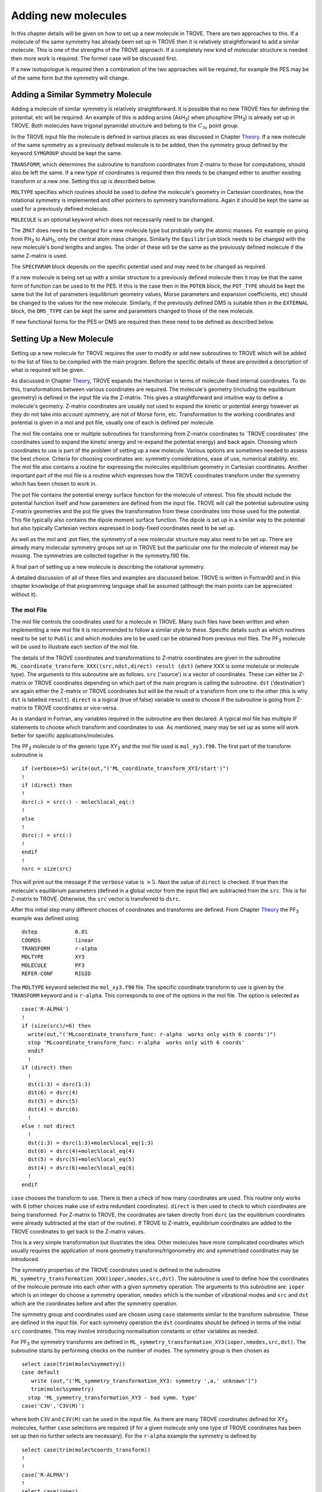 Adding new molecules
********************
.. _newmol:

In this chapter details will be given on how to set up a new molecule in TROVE. There are two approaches to this. If a molecule of the same symmetry has already been set up in TROVE then it is relatively straightforward to add a similar molecule. This is one of the strengths of the TROVE approach. If a completely new kind of molecular structure is needed then more work is required. The former case will be discussed first.

If a new isotopologue is required then a combination of the two approaches will be required, for example the PES may be of the same form but the symmetry will change.


Adding a Similar Symmetry Molecule
==================================

Adding a molecule of similar symmetry is relatively straightforward. It is possible that no new TROVE files for defining the potential, etc will be required. An example of this is adding arsine (AsH\ :sub:`3`) when phosphine (PH\ :sub:`3`) is already set up in TROVE. Both molecules have trigonal pyramidal structure and belong to the :math:`C_{3v}` point group.

In the TROVE input file the molecule is defined in various places as was discussed in Chapter `Theory <https://spectrove.readthedocs.io/en/latest/quickstart.html>`__. If a new molecule of the same symmetry as a previously defined molecule is to be added, then the symmetry group defined by the keyword ``SYMGROUP`` should be kept the same.

``TRANSFORM``, which determines the subroutine to transform coordinates from Z-matrix to those for computations, should also be left the same. If a new type of coordinates is required then this needs to be changed either to another existing transform or a new one. Setting this up is described below.

``MOLTYPE`` specifies which routines should be used to define the molecule's geometry in Cartesian coordinates, how the rotational symmetry is implemented and other pointers to symmetry transformations. Again it should be kept the same as used for a previously defined molecule.

``MOLECULE`` is an optional keyword which does not necessarily need to be changed.

The ``ZMAT`` does need to be changed for a new molecule type but probably only the atomic masses. For example on going from PH\ :sub:`3` to AsH\ :sub:`3`, only the central atom mass changes. Similarly the ``Equilibrium`` block needs to be changed with the new molecule's bond lengths and angles. The order of these will be the same as the previously defined molecule if the same Z-matrix is used.

The ``SPECPARAM`` block depends on the specific potential used and may need to be changed as required.

If a new molecule is being set up with a similar structure to a previously defined molecule then it may be that the same form of function can be used to fit the PES. If this is the case then in the ``POTEN`` block, the ``POT_TYPE`` should be kept the same but the list of parameters (equilibrium geometry values, Morse parameters and expansion coefficients, etc) should be changed to the values for the new molecule. Similarly, if the previously defined DMS is suitable tthen in the ``EXTERNAL`` block, the ``DMS_TYPE`` can be kept the same and parameters changed to those of the new molecule.

If new functional forms for the PES or DMS are required then these need to be defined as described below.


Setting Up a New Molecule
=========================

Setting up a new molecule for TROVE requires the user to modify or add new subroutines to TROVE which will be added to the list of files to be compiled with the main program. Before the specific details of these are provided a description of what is required will be given.

As discussed in Chapter `Theory <https://spectrove.readthedocs.io/en/latest/theory.html>`__, TROVE expands the Hamiltonian in terms of molecule-fixed internal coordinates. To do this, transformations between various coordinates are required. The molecule's geometry (including the equilibrium geometry) is defined in the input file via the Z-matrix. This gives a straightforward and intuitive way to define a molecule's geometry. Z-matrix coordinates are usually not used to expand the kinetic or potential energy however as they do not take into account symmetry, are not of Morse form, etc. Transformation to the working coordinates and potential is given in a mol and pot file, usually one of each is defined per molecule.

The mol file contains one or multiple subroutines for transforming from Z-matrix coordinates to `TROVE coordinates' (the coordinates used to expand the kinetic energy and re-expand the potential energy) and back again. Choosing which coordinates to use is part of the problem of setting up a new molecule. Various options are sometimes needed to assess the best choice. Criteria for choosing coordinates are: symmetry considerations, ease of use, numerical stability. etc.
The mol file also contains a routine for expressing the molecules equilibrium geometry in Cartesian coordinates. Another important part of the mol file is a routine which expresses how the TROVE coordinates transform under the symmetry which has been chosen to work in.

The pot file contains the potential energy surface function for the molecule of interest. This file should include the potential function itself and how parameters are defined from the input file. TROVE will call the potential subroutine using Z-matrix geometries and the pot file gives the transformation from these coordinates into those used for the potential. This file typically also contains the dipole moment surface function. The dipole is set up in a similar way to the potential but also typically Cartesian vectors expressed in body-fixed coordinates need to be set up.

As well as the mol and .pot files, the symmetry of a new molecular structure may also need to be set up. There are already many molecular symmetry groups set up in TROVE but the particular one for the molecule of interest may be missing. The symmetries are collected together in the symmetry.f90 file.

A final part of setting up a new molecule is describing the rotational symmetry.

A detailed discussion of all of these files and examples are discussed below. TROVE is written in Fortran90 and in this chapter knowledge of that programming language shall be assumed (although the main points can be appreciated without it).

The mol File
------------

The mol file controls the coordinates used for a molecule in TROVE. Many such files have been written and when implementing a new mol file it is recommended to follow a similar style to these. Specific details such as which routines need to be set to ``Public`` and which modules are to be used can be obtained from previous mol files. The PF\ :sub:`3` molecule will be used  to illustrate  each section of the mol file.

The details of the TROVE coordinates and transformations to Z-matrix coordinates are given in the subroutine ``ML_coordinate_transform_XXX((src,ndst,direct) result (dst)`` (where XXX is some molecule or molecule type). The arguments to this subroutine are as follows. ``src`` ('source') is a vector of coordinates. These can either be Z-matrix or TROVE coordinates depending on which part of the main program is calling the subroutine. ``dst`` ('destination') are again either the Z-matrix or TROVE coordinates but will be the result of a transform from one to the other (this is why ``dst`` is labelled ``result``). ``direct`` is a logical (true of false) variable to used to choose if the subroutine is going from Z-matrix to TROVE coordinates or vice-versa.

As is standard in Fortran, any variables required in the subroutine are then declared. A typical mol file has multiple IF statements to choose which transform and coordinates to use. As mentioned, many may be set up as some will work better for specific applications/molecules.

The PF\ :sub:`3` molecule is of the generic type XY\ :sub:`3` and the mol file used is  ``mol_xy3.f90``. The first part of the transform subroutine is
::

     if (verbose>=5) write(out,"('ML_coordinate_transform_XY3/start')")
     !
     if (direct) then
     !
     dsrc(:) = src(:) - molec%local_eq(:)
     !
     else
     !
     dsrc(:) = src(:)
     !
     endif
     !
     nsrc = size(src)

This will print out the message if the ``verbose`` value is :math:`>5`. Next the value of ``direct`` is checked. If true then the molecule's equilibrium parameters (defined in a global vector from the input file) are subtracted from the ``src``. This is for Z-matrix to TROVE. Otherwise, the ``src`` vector is transferred to ``dsrc``.

After this initial step many different choices of coordinates and transforms are defined. From Chapter `Theory <https://spectrove.readthedocs.io/en/latest/quickstart.html>`__ the PF\ :sub:`3` example was defined using
::

     dstep            0.01
     COORDS           linear
     TRANSFORM        r-alpha
     MOLTYPE          XY3
     MOLECULE         PF3
     REFER-CONF       RIGID

The ``MOLTYPE`` keyword selected the  ``mol_xy3.f90`` file. The specific coordinate transform to use is given by the ``TRANSFORM`` keyword and is ``r-alpha``. This corresponds to one of the options in the mol file. The option is selected as
::

     case('R-ALPHA')
     !
     if (size(src)/=6) then
       write(out,"('MLcoordinate_transform_func: r-alpha  works only with 6 coords')")
       stop 'MLcoordinate_transform_func: r-alpha  works only with 6 coords'
       endif
       !
     if (direct) then
       !
       dst(1:3) = dsrc(1:3)
       dst(6) = dsrc(4)
       dst(5) = dsrc(5)
       dst(4) = dsrc(6)
       !
     else ! not direct
       !
       dst(1:3) = dsrc(1:3)+molec%local_eq(1:3)
       dst(6) = dsrc(4)+molec%local_eq(4)
       dst(5) = dsrc(5)+molec%local_eq(5)
       dst(4) = dsrc(6)+molec%local_eq(6)
       !
     endif

``case`` chooses the transform to use. There is then a check of how many coordinates are used. This routine only works with 6 (other choices make use of extra redundant coordinates). ``direct`` is then used to check to which coordinates are being transformed. For Z-matrix to TROVE, the coordinates are taken directly from ``dsrc`` (as the equilibrium coordinates were already subtracted at the start of the routine). If TROVE to Z-matrix, equilibrium coordinates are added to the TROVE coordinates to get back to the Z-matrix values.

This is a very simple transformation but illustrates the idea. Other molecules have more complicated coordinates which usually requires the application of more geometry transforms/trigonometry etc and symmetrised coordinates may be introduced.


The symmetry properties of the TROVE coordinates used is defined in the subroutine ``ML_symmetry_transformation_XXX(ioper,nmodes,src,dst)``. The subroutine is used to define how the coordinates of the molecule permute into each other with a given symmetry operation.  The arguments to this subroutine are: ``ioper`` which is an integer do choose a symmetry operation, ``nmodes`` which is the number of vibrational modes and ``src`` and ``dst`` which are the coordinates before and after the symmetry operation.

The symmetry group and coordinates used are chosen using ``case`` statements similar to the transform subroutine. These are defined in the input file. For each symmetry operation the ``dst`` coordinates should be defined in terms of the initial ``src`` coordinates. This may involve introducing normalisation constants or other variables as needed.

For PF\ :sub:`3` the symmetry transforms are defined in  ``ML_symmetry_transformation_XY3(ioper,nmodes,src,dst)``. The subroutine starts by performing checks on the number of modes. The symmetry group is then chosen as
::

     select case(trim(molec%symmetry))
     case default
        write (out,"('ML_symmetry_transformation_XY3: symmetry ',a,' unknown')")
        trim(molec%symmetry)
       stop 'ML_symmetry_transformation_XY3 - bad symm. type'
     case('C3V','C3V(M)')

where both ``C3V`` and ``C3V(M)`` can be used in the input file. As there are many TROVE coordinates defined for  XY\ :sub:`3` molecules, further ``case`` selections are required (if for a given molecule only one type of TROVE coordinates has been set up then no further selects are necessary). For the ``r-alpha`` example the symmetry is defined by
::

     select case(trim(molec%coords_transform))
     !
     !
     case('R-ALPHA')
     !
     select case(ioper)
     !
     case (1) ! identity
     !
     dst = src
     !
     case (3) ! (132)
     !
     !dst(1) = src(2)
     !dst(2) = src(3)
     !dst(3) = src(1)
     !dst(4) = src(5)
     !dst(5) = src(6)
     !dst(6) = src(4)
     ...
     ...

Once the ``R-ALPHA`` coordinates are chosen, further ``case`` selects each symmetry operation. For the identity, :math:`E` operation, no change is required and so ``dst`` = ``src``. Here, case 3 corresponds to the operation (132) and the bond lengths and angles are changed accordingly. The 4 other operations for this group have similar transforms.


The centre of mass of the molecule in Cartesian coordinates is defined in the subroutine `` ML_b0_XXX(Npoints,Natoms,b0,rho_i,rho_ref,rho_borders)``. ``Natoms`` is the number of atoms and ``b0`` is a matrix containing the Cartesian coordinates of the atoms at the molecule's equilibrium geometry. The other subroutine arguments are optional and are for defining multiple geometries. This is needed if HBJ theory is being used for a large amplitude coordinate.

For PF\ :sub:`3` the subroutine is ``ML_b0_XY3``. This routine starts by performing checks to see if the number of atoms, equilibrium coordinates and atomic masses are consistent for an XY\ :sub:`3` molecule. Coordinates are then defined from the input file equilibrium block as
::

     re14 = molec%req(1)
     alpha = molec%alphaeq(1)
     rho = pi-asin(2.0_ark/sqrt(3.0_ark)*sin(alpha/2.0_ark))

Using these coordinates the ``b0`` matrix is filled in with the Cartesian coordinates of the atoms
::

     cosr = cos(rho)
     sinr = sin(rho)
     !
     b0(2,1,0) = re14*sinr
     b0(2,2,0) = 0
     b0(2,3,0) = mX*re14*cosr/(Mtotal+mX)
     b0(3,1,0) = -re14*sinr/2.0_ark
     b0(3,2,0) = sqrt(3.0_ark)*re14*sinr/2.0_ark
     b0(3,3,0) = mX*re14*cosr/(Mtotal+mX)
     b0(4,1,0) = -re14*sinr/2.0_ark
     b0(4,2,0) = -sqrt(3.0_ark)*re14*sinr/2.0_ark
     b0(4,3,0) = mX*re14*cosr/(Mtotal+mX)
     b0(1,1,0) = 0
     b0(1,2,0) = 0
     b0(1,3,0) = -Mtotal*re14*cosr/(Mtotal+mX)


In this case ``b0`` has been defined explicitly with respect to the centre of mass of the molecule. If this is not the case then the centre of mass can be found using a subroutine. This step is part of the XY\ :sub:`3` subroutine as
::

     if (any(molec%AtomMasses(2:4)/=mH1)) then
     !
     do n = 1,3
     CM_shift = sum(b0(:,n,0)*molec%AtomMasses(:))/sum(molec%AtomMasses(:))
     b0(:,n,0) = b0(:,n,0) - CM_shift
     enddo



If the molecule contains a non-rigid degree of freedom (for example, the umbrella motion in NH\ :sub:`3`) then HBJ theory is used as discussed in Chapter `Theory <https://spectrove.readthedocs.io/en/latest/theory.html>`__. In this case TROVE expands the Hamiltonian on a grid of geometries along the non-rigid degree of freedom. The other arguments to the subroutine then come into play. ``Npoints`` is the number of points the non-rigid degree of freedom is split into, chosen in the ``BASIS`` block of the input file. ``rho_i``
is the value of the non-rigid coordinate for that ``npoint``. ``rho_ref`` and ``rho_borders`` are the reference geometry (usually at equilibrium) and the ends of the grid along the non-rigid coordinate.

The array which contains the Cartesian coordinates, ``b0`` is of size ``(Natoms,3,Npoints)``. For rigid molecules, ``Npoints`` = 0 and only the equilibrium geometry is necessary. For non-rigid, the coordinates of each atom are required at each point along the non-rigid coordinate. A loop over  ``Npoints`` is required and the way the other rigid coordinates change at each ``rho_i`` is given. The mol file for NH\ :sub:`3` or H\ :SUB:`2`O\ :SUB:`2` shows examples of this.
Ideally the rigid coordinates should be set to change along the least energy path. Quantum chemistry programs such as MOLPRO can be used to find this where a geometry optimisation is carried out at each step. Alternatively it can be done 'by hand' from the PES.



A final part of the mol file which needs to be set up is the ``ML_rotsymmetry_XXX`` subroutine which defines the rotational symmetry.

The pot File
------------

The pot file is used to define potential energy surfaces in TROVE. Although TROVE re-expands the PES in whichever coordinates have been chosen in the mol file (see Chapter `Theory <https://spectrove.readthedocs.io/en/latest/theory.html>`__, the program needs the potential energy function as part of this process. As with the mol file the pot file can make use of parameters defined in the input file.

A typical pot file contains multiple PES functions which return the energy for a given geometry. For a given molecule class many functions may be implemented to test different PESs or compare against functions given in the literature. The choice of PES is defined in the input file.

Each PES function is initiated by
::

     function MLpoten_xxx(ncoords,natoms,local,xyz,force) result(f).

The function arguments are as follows. ``ncoords`` and ``natoms`` are the number of vibrational coordinates and atoms respectively. ``local`` is the molecule's coordinates given in Z-matrix form as defined in the input file. ``xyz`` is a matrix of atomic positions in Cartesian coordinates. ``force`` is a list of parameters for the PES defined in the input. The energy at a given coordinate is the output (result) of the function, ``f``.

For the PF\ :sub:`3` molecule the pot file is ``pot_xy3.f90``. This file contains multiple PES and DMS functions. From the PF\ :sub:`3` example the PES is chosen in the input file as `` MLpoten_xy3_morbid_10``. This function starts by defining equilibrium parameters from the input file and coordinates from ``local``. The specific choice for the ``r-alpha`` coordinate transform is not given by a ``case`` (unlike others in the function) but instead by the specifics of the coordinates
::


     elseif (size(local)==6.and.molec%Ndihedrals==0) then
     !
     alpha3 = local(4)
     alpha2 = local(5)
     alpha1 = local(6)
     !
     tau = sqrt(1.0_ark-cos(alpha1)**2-cos(alpha2)**2-cos(alpha3)**2 &
                        +2.0_ark*cos(alpha1)*cos(alpha2)*cos(alpha3) )

as there is no dihedral angles for the ``r-alpha`` choice. After this the coordinates are transformed into those of the PES used and a separate function for the PES called. Up to this point the function has been to transform to these coordinates from whichever Z-matrix coordinates were specified.
::

     y1=1.0_ark-exp(-aa1*(r14-re14))
     y2=1.0_ark-exp(-aa1*(r24-re14))
     y3=1.0_ark-exp(-aa1*(r34-re14))
     !
     y4=(2.0_ark*alpha1-alpha2-alpha3)/sqrt(6.0_ark)
     y5=(alpha2-alpha3)/sqrt(2.0_ark)
     !
     f = poten_xy3_morbid_10(y1,y2,y3,y4,y5,coro,force)


The function ``poten_xy3_morbid_10`` itself is the PES function and uses the coordinates ``y1-y5`` along with the parameters in ``force``. The function is rather large and can be viewed in the pot file. The function is a sum of symmetrised combinations of the coordinates raised to powers and multiplied by the relevant expansion parameters. These expansion are usually not all programmed by hand but obtained from symbolic mathematical software such as Mathematica or Python.

Rather than explicitly give all the symmetrised expansion coordinates in a PES routine, another approach is to do the symmetry 'on the fly'. This means to apply the symmetry operations to coordinates by making use of the symmetry operation matrices for the group. This method is used in TROVE for the C\ :sub:`2`H\ :sub:`4` molecule. In the pot file this is specified as
::

     f = 0
     !
     do ioper = 1,12
     !
       call ML_symmetry_transformation_XY3_II(ioper,xi,chi(:,ioper),18)
     !
     enddo
     !
     do i = 6, molec%parmax
       ipower(1:18) = molec%pot_ind(1:18,i)
       term = 0
         do ioper = 1,12
           term = term + product(chi(1:18,ioper)**ipower(1:18))
         end do
       term = term/12.0_ark
       f = f + term*force(i)
     end do

This starts by calling a symmetry transform subroutine (similar to that in the mol file discussed above) for each symmetry operation (12 in this case). All permutations are stored in the ``chi`` matrix.  The parameters of the potential are then looped over. The power to which each coordinate is raise is extracted from the list given in the input file (recall that parameters can be given as a simple list or including the powers, see Chapter `Theory <https://spectrove.readthedocs.io/en/latest/quickstart.html>`__. The symmetries
are then looped over and each permutation raised by that power. The division by 12 is then applied to match how the PES was fit. Finally the relevant parameter multiplies the geometry term and then another loop over then next parameter is started.

This approach guarantees that the symmetry of the molecule is taken into account. For example, if a C-H bond length was varied then all other permutations are taken into account so that all C-H stretches are equivalent.


The best way of setting up the pot file is molecule dependent. Many options are possible, as long as the energy is returned for a certain geometry. Many pot files have already been set up in TROVE, some with multiple choices per molecule type. These can be referred to for more details of the procedure or used as a starting point for new potentials.

References
----------

.. [17YuYaOv] S. N. Yurchenko, A. Yachmenev, R. I. Ovsyannikov, J. Chem. Theory Comput. 13, 4368 (2017), Symmetry adapted ro-vibrational basis functions for variational nuclear motion: TROVE approach.



